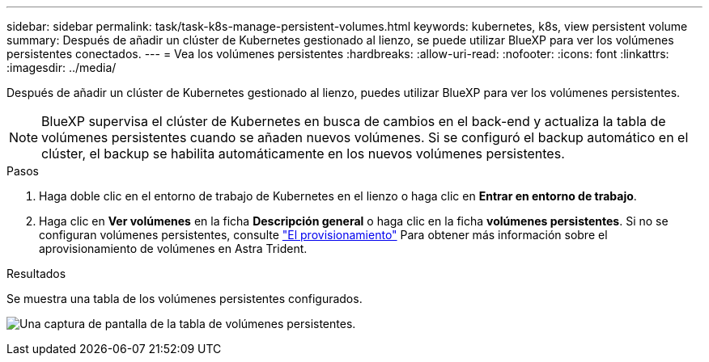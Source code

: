 ---
sidebar: sidebar 
permalink: task/task-k8s-manage-persistent-volumes.html 
keywords: kubernetes, k8s, view persistent volume 
summary: Después de añadir un clúster de Kubernetes gestionado al lienzo, se puede utilizar BlueXP para ver los volúmenes persistentes conectados. 
---
= Vea los volúmenes persistentes
:hardbreaks:
:allow-uri-read: 
:nofooter: 
:icons: font
:linkattrs: 
:imagesdir: ../media/


[role="lead"]
Después de añadir un clúster de Kubernetes gestionado al lienzo, puedes utilizar BlueXP para ver los volúmenes persistentes.


NOTE: BlueXP supervisa el clúster de Kubernetes en busca de cambios en el back-end y actualiza la tabla de volúmenes persistentes cuando se añaden nuevos volúmenes. Si se configuró el backup automático en el clúster, el backup se habilita automáticamente en los nuevos volúmenes persistentes.

.Pasos
. Haga doble clic en el entorno de trabajo de Kubernetes en el lienzo o haga clic en *Entrar en entorno de trabajo*.
. Haga clic en *Ver volúmenes* en la ficha *Descripción general* o haga clic en la ficha *volúmenes persistentes*. Si no se configuran volúmenes persistentes, consulte link:https://docs.netapp.com/us-en/trident/trident-concepts/provisioning.html["El provisionamiento"^] Para obtener más información sobre el aprovisionamiento de volúmenes en Astra Trident.


.Resultados
Se muestra una tabla de los volúmenes persistentes configurados.

image:screenshot-k8s-volume-table.png["Una captura de pantalla de la tabla de volúmenes persistentes."]
